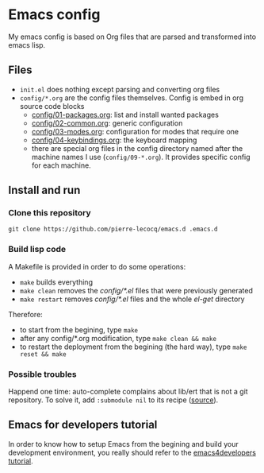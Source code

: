* Emacs config

My emacs config is based on Org files that are parsed and transformed into emacs lisp.

** Files

- =init.el= does nothing except parsing and converting org files
- =config/*.org= are the config files themselves. Config is embed in org source code blocks
    - [[./config/01-packages.org][config/01-packages.org]]: list and install wanted packages
    - [[./config/02-common.org][config/02-common.org]]: generic configuration
    - [[./config/03-modes.org][config/03-modes.org]]: configuration for modes that require one
    - [[./config/04-keybindings.org][config/04-keybindings.org]]: the keyboard mapping
    - there are special org files in the config directory named after the machine names I use (=config/09-*.org=). It provides specific config for each machine.

** Install and run

*** Clone this repository

=git clone https://github.com/pierre-lecocq/emacs.d .emacs.d=

*** Build lisp code

A Makefile is provided in order to do some operations:

- =make= builds everything
- =make clean= removes the /config/*.el/ files that were previously generated
- =make restart= removes /config/*.el/ files and the whole /el-get/ directory

Therefore:

- to start from the begining, type =make=
- after any config/*.org modification, type =make clean && make=
- to restart the deployment from the begining (the hard way), type =make reset && make=

*** Possible troubles

Happend one time: auto-complete complains about lib/ert that is not a git repository. To solve it, add =:submodule nil= to its recipe ([[https://github.com/dimitri/el-get/issues/1031][source]]).

** Emacs for developers tutorial

In order to know how to setup Emacs from the begining and build your development environment, you really should refer to the [[https://github.com/pierre-lecocq/emacs4developers][emacs4developers tutorial]].
